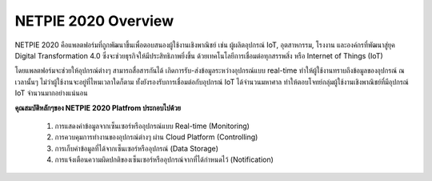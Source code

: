 NETPIE 2020 Overview
====================

NETPIE 2020 คือแพลตฟอร์มที่ถูกพัฒนาขึ้นเพื่อตอบสนองผู้ใช้งานเชิงพาณิชย์ เช่น ผู้ผลิตอุปกรณ์ IoT, อุตสาหกรรม, โรงงาน และองค์กรที่พัฒนาสู่ยุค Digital Transformation 4.0 ซึ่งจะช่วยธุรกิจให้มีประสิทธิภาพยิ่งขึ้น ด้วยเทคโนโลยีการเชื่อมต่อทุกสรรพสิ่ง หรือ Internet of Things (IoT)

โดยแพลตฟอร์มจะช่วยให้อุปกรณ์ต่างๆ สามารถสื่อสารกันได้ เกิดการรับ-ส่งข้อมูลระหว่างอุปกรณ์แบบ real-time ทำให้ผู้ใช้งานทราบถึงข้อมูลของอุปกรณ์ ณ เวลานั้นๆ ไม่ว่าผู้ใช้งานจะอยู่ที่ไหนเวลาใดก็ตาม ทั้งยังรองรับการเชื่อมต่อกับอุปกรณ์ IoT ได้จำนวนมหาศาล ทำให้ตอบโจทย์กลุ่มผู้ใช้งานเชิงพาณิชย์ที่มีอุปกรณ์ IoT จำนวนมากอย่างแน่นอน

**คุณสมบัติหลักๆของ NETPIE 2020 Platfrom ประกอบไปด้วย**

	1. การแสดงค่าข้อมูลจากเซ็นเซอร์หรืออุปกรณ์แบบ Real-time (Monitoring)

	2. การควบคุมการทำงานของอุปกรณ์ต่างๆ ผ่าน Cloud Platform (Controlling)
	
	3. การเก็บค่าข้อมูลที่ได้จากเซ็นเซอร์หรืออุปกรณ์ (Data Storage)
	
	4. การแจ้งเตือนความผิดปกติของเซ็นเซอร์หรืออุปกรณ์จากที่ได้กำหนดไว้ (Notification)
  
.. image:: _static/netpie2020_Architecture.png
